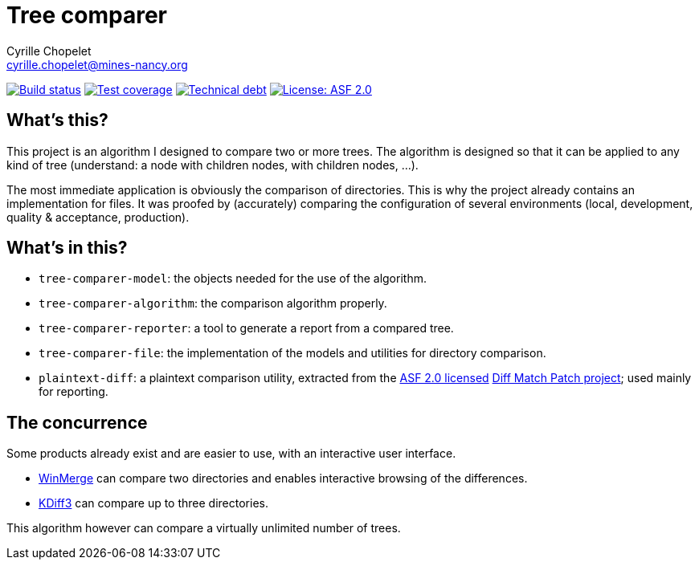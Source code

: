 = Tree comparer
Cyrille Chopelet <cyrille.chopelet@mines-nancy.org>

// Set your repository informations here.
:github-user: cyChop
:github-repo: tree-comparer
:pom-groupid: org.keyboardplaying
:pom-artifactid: tree-comparer
:license-name: ASF 2.0
:license-shield: ASF_2.0
:license-url: http://www.apache.org/licenses/LICENSE-2.0


// The badges. Should not require any change.
:url-shields: http://img.shields.io/
:url-sonar: sonar.keyboardplaying.org
image:{url-shields}travis/{github-user}/{github-repo}/master.svg[Build status, link="https://travis-ci.org/{github-user}/{github-repo}"]
image:{url-shields}sonar/http/{url-sonar}/{pom-groupid}:{pom-artifactid}/coverage.svg[Test coverage, link="http://{url-sonar}/drilldown/measures/?id={pom-groupid}:{pom-artifactid}&metric=coverage"]
image:{url-shields}sonar/http/{url-sonar}/{pom-groupid}:{pom-artifactid}/tech_debt.svg[Technical debt, link="http://{url-sonar}/dashboard/index?id={pom-groupid}:{pom-artifactid}"]
image:{url-shields}badge/license-{license-shield}-blue.svg[License: {license-name}, link="{license-url}"]

// Now, the main documentation.

== What's this?

This project is an algorithm I designed to compare two or more trees.
The algorithm is designed so that it can be applied to any kind of tree (understand: a node with children nodes, with children nodes, ...).

The most immediate application is obviously the comparison of directories.
This is why the project already contains an implementation for files.
It was proofed by (accurately) comparing the configuration of several environments (local, development, quality & acceptance, production).

== What's in this?

- `tree-comparer-model`: the objects needed for the use of the algorithm.
- `tree-comparer-algorithm`: the comparison algorithm properly.
- `tree-comparer-reporter`: a tool to generate a report from a compared tree.
- `tree-comparer-file`: the implementation of the models and utilities for directory comparison.
- `plaintext-diff`: a plaintext comparison utility, extracted from the https://www.apache.org/licenses/LICENSE-2.0[ASF 2.0 licensed] https://code.google.com/p/google-diff-match-patch/[Diff Match Patch project]; used mainly for reporting.

== The concurrence

Some products already exist and are easier to use, with an interactive user interface.

- http://winmerge.org/[WinMerge] can compare two directories and enables interactive browsing of the differences.
- http://kdiff3.sourceforge.net/[KDiff3] can compare up to three directories.

This algorithm however can compare a virtually unlimited number of trees.
